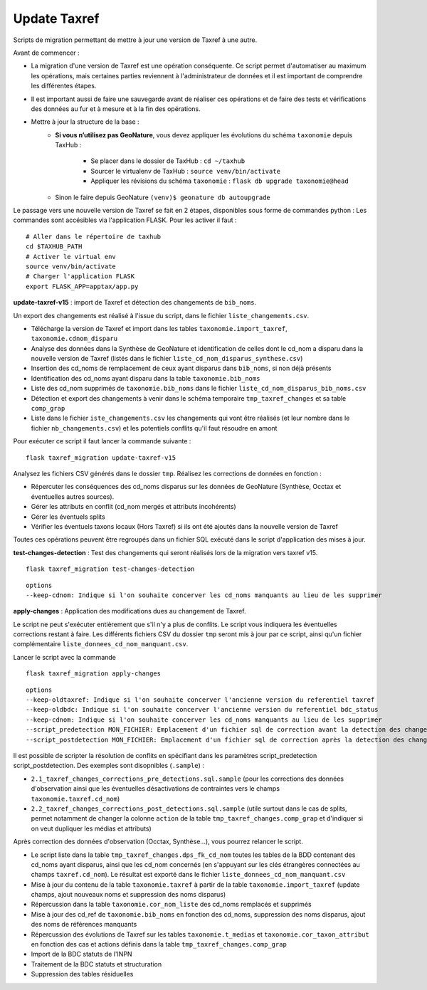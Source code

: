 Update Taxref
==============

Scripts de migration permettant de mettre à jour une version de Taxref à une autre.

Avant de commencer :

* La migration d'une version de Taxref est une opération conséquente. Ce script permet d'automatiser au maximum les opérations, mais certaines parties reviennent à l'administrateur de données et il est important de comprendre les différentes étapes.
* Il est important aussi de faire une sauvegarde avant de réaliser ces opérations et de faire des tests et vérifications des données au fur et à mesure et à la fin des opérations.

* Mettre à jour la structure de la base :
    * **Si vous n’utilisez pas GeoNature**, vous devez appliquer les évolutions du schéma ``taxonomie`` depuis TaxHub :

        * Se placer dans le dossier de TaxHub : ``cd ~/taxhub``
        * Sourcer le virtualenv de TaxHub : ``source venv/bin/activate``
        * Appliquer les révisions du schéma ``taxonomie`` : ``flask db upgrade taxonomie@head``

    * Sinon le faire depuis GeoNature ``(venv)$ geonature db autoupgrade``

Le passage vers une nouvelle version de Taxref se fait en 2 étapes, disponibles sous forme de commandes python :
Les commandes sont accésibles via l'application FLASK. Pour les activer il faut :

::

    # Aller dans le répertoire de taxhub
    cd $TAXHUB_PATH
    # Activer le virtual env
    source venv/bin/activate
    # Charger l'application FLASK
    export FLASK_APP=apptax/app.py



**update-taxref-v15** : import de Taxref et détection des changements de ``bib_noms``.

Un export des changements est réalisé à l'issue du script, dans le fichier ``liste_changements.csv``.

* Télécharge la version de Taxref et import dans les tables ``taxonomie.import_taxref``, ``taxonomie.cdnom_disparu``
* Analyse des données dans la Synthèse de GeoNature et identification de celles dont le cd_nom a disparu dans la nouvelle version de Taxref (listés dans le fichier ``liste_cd_nom_disparus_synthese.csv``)
* Insertion des cd_noms de remplacement de ceux ayant disparus dans ``bib_noms``, si non déjà présents
* Identification des cd_noms ayant disparu dans la table ``taxonomie.bib_noms``
* Liste des cd_nom supprimés de ``taxonomie.bib_noms`` dans le fichier ``liste_cd_nom_disparus_bib_noms.csv``
* Détection et export des changements à venir dans le schéma temporaire ``tmp_taxref_changes`` et sa table ``comp_grap``
* Liste dans le fichier ``iste_changements.csv`` les changements qui vont être réalisés (et leur nombre dans le fichier ``nb_changements.csv``) et les potentiels conflits qu'il faut résoudre en amont

Pour exécuter ce script il faut lancer la commande suivante :

::

    flask taxref_migration update-taxref-v15

Analysez les fichiers CSV générés dans le dossier ``tmp``. Réalisez les corrections de données en fonction :

- Répercuter les conséquences des cd_noms disparus sur les données de GeoNature (Synthèse, Occtax et éventuelles autres sources).
- Gérer les attributs en conflit (cd_nom mergés et attributs incohérents)
- Gérer les éventuels splits
- Vérifier les éventuels taxons locaux (Hors Taxref) si ils ont été ajoutés dans la nouvelle version de Taxref

Toutes ces opérations peuvent être regroupés dans un fichier SQL exécuté dans le script d'application des mises à jour.


**test-changes-detection** : Test des changements qui seront réalisés lors de la migration vers taxref v15.

::

    flask taxref_migration test-changes-detection


::

    options
    --keep-cdnom: Indique si l'on souhaite concerver les cd_noms manquants au lieu de les supprimer


**apply-changes** : Application des modifications dues au changement de Taxref.

Le script ne peut s'exécuter entièrement que s'il n'y a plus de conflits. Le script vous indiquera les éventuelles corrections restant à faire. Les différents fichiers CSV du dossier ``tmp`` seront mis à jour par ce script, ainsi qu'un fichier complémentaire ``liste_donnees_cd_nom_manquant.csv``.

Lancer le script avec la commande

::

    flask taxref_migration apply-changes


::


    options
    --keep-oldtaxref: Indique si l'on souhaite concerver l'ancienne version du referentiel taxref
    --keep-oldbdc: Indique si l'on souhaite concerver l'ancienne version du referentiel bdc_status
    --keep-cdnom: Indique si l'on souhaite concerver les cd_noms manquants au lieu de les supprimer
    --script_predetection MON_FICHIER: Emplacement d'un fichier sql de correction avant la detection des changements
    --script_postdetection MON_FICHIER: Emplacement d'un fichier sql de correction après la detection des changements


Il est possible de scripter la résolution de conflits en spécifiant dans les paramètres script_predetection script_postdetection. Des exemples sont disopnibles (``.sample``) :

* ``2.1_taxref_changes_corrections_pre_detections.sql.sample`` (pour les corrections des données d'observation ainsi que les éventuelles désactivations de contraintes vers le champs ``taxonomie.taxref.cd_nom``)
* ``2.2_taxref_changes_corrections_post_detections.sql.sample`` (utile surtout dans le cas de splits, permet notamment de changer la colonne ``action`` de la table ``tmp_taxref_changes.comp_grap`` et d'indiquer si on veut dupliquer les médias et attributs)


Après correction des données d'observation (Occtax, Synthèse...), vous pourrez relancer le script.

* Le script liste dans la table ``tmp_taxref_changes.dps_fk_cd_nom`` toutes les tables de la BDD contenant des cd_noms ayant disparus, ainsi que les cd_nom concernés (en s'appuyant sur les clés étrangères connectées au champs ``taxref.cd_nom``). Le résultat est exporté dans le fichier ``liste_donnees_cd_nom_manquant.csv``
* Mise à jour du contenu de la table ``taxonomie.taxref`` à partir de la table ``taxonomie.import_taxref`` (update champs, ajout nouveaux noms et suppression des noms disparus)
* Répercussion dans la table ``taxonomie.cor_nom_liste`` des cd_noms remplacés et supprimés
* Mise à jour des cd_ref de ``taxonomie.bib_noms`` en fonction des cd_noms, suppression des noms disparus, ajout des noms de références manquants
* Répercussion des évolutions de Taxref sur les tables ``taxonomie.t_medias`` et ``taxonomie.cor_taxon_attribut`` en fonction des cas et actions définis dans la table ``tmp_taxref_changes.comp_grap``
* Import de la BDC statuts de l'INPN
* Traitement de la BDC statuts et structuration
*  Suppression des tables résiduelles

.. image:: ../../../data/scripts/update_taxref/images/bdc_statut.png


.. image:: ../../../data/scripts/update_taxref/images/update-taxref-cas-1.jpg

.. image:: ../../../data/scripts/update_taxref/images/update-taxref-cas-2.jpg

.. image:: ../../../data/scripts/update_taxref/images/update-taxref-cas-3.jpg

.. image:: ../../../data/scripts/update_taxref/images/update-taxref-cas-4.jpg
